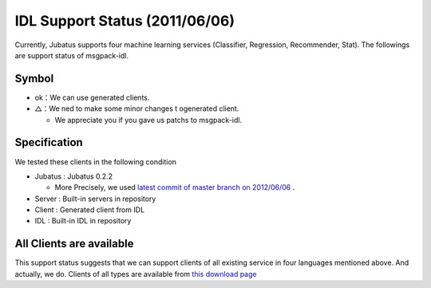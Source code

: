 IDL Support Status (2011/06/06)
-------------------------------------------

Currently, Jubatus supports four machine learning services (Classifier, Regression, Recommender, Stat). The followings are support status of msgpack-idl.

+------------+------------+-------------+--------------+--------------+ 
|            | Classifier | Regression  | Recommender  | Stat         |
+------------+------------+-------------+--------------+--------------+ 
| C++        | ok          | ok           |  ok           | ok            |
+------------+------------+-------------+--------------+--------------+ 
| Java       | △          |  △          | △            | △            |
+------------+------------+-------------+--------------+--------------+ 
| Python     | ok          |  ok          |  ok           | ok            |
+------------+------------+-------------+--------------+--------------+ 
| Ruby       | ok          |  ok          |  ok           | ok            |
+------------+------------+-------------+--------------+--------------+ 

Symbol
~~~~~~~~~~~~~~~~~~~~~~~~~~~~~~~~

- ok：We can use generated clients.

- △：We ned to make some minor changes t ogenerated client.

  - We appreciate you if you gave us patchs to msgpack-idl.


Specification
~~~~~~~~~~~~~~~~~~~~~~~~~~~~~~~~~~~~~~~~~~~~

We tested these clients in the following condition

- Jubatus : Jubatus 0.2.2

  - More Precisely, we used `latest commit of master branch on 2012/06/06 <https://github.com/jubatus/jubatus/commit/4ec82cf29bc9c003b0c9c8e955d7fa7f89b911f8>`_ .

- Server : Built-in servers in repository

- Client : Generated client from IDL

- IDL : Built-in IDL in repository


All Clients are available
~~~~~~~~~~~~~~~~~~~~~~~~~~~~~~~~~~~~~~~~~~~

This support status suggests that we can support clients of all existing service in four languages mentioned above. And actually, we do. Clients of all types are available from `this download page <https://github.com/jubatus/jubatus/downloads>`_


